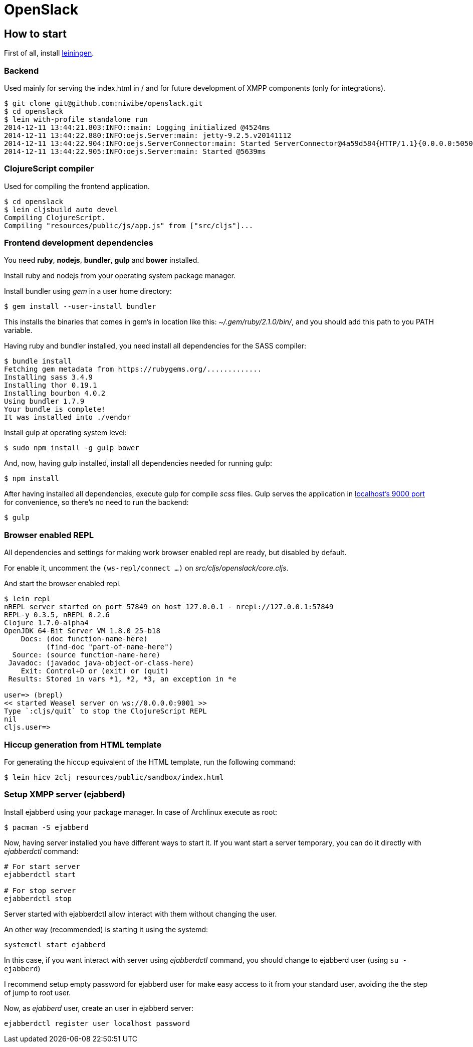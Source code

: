 = OpenSlack

== How to start

First of all, install link:http://leiningen.org/[leiningen].

=== Backend

Used mainly for serving the index.html in / and for future
development of XMPP components (only for integrations).

----
$ git clone git@github.com:niwibe/openslack.git
$ cd openslack
$ lein with-profile standalone run
2014-12-11 13:44:21.803:INFO::main: Logging initialized @4524ms
2014-12-11 13:44:22.880:INFO:oejs.Server:main: jetty-9.2.5.v20141112
2014-12-11 13:44:22.904:INFO:oejs.ServerConnector:main: Started ServerConnector@4a59d584{HTTP/1.1}{0.0.0.0:5050}
2014-12-11 13:44:22.905:INFO:oejs.Server:main: Started @5639ms
----

=== ClojureScript compiler

Used for compiling the frontend application.

----
$ cd openslack
$ lein cljsbuild auto devel
Compiling ClojureScript.
Compiling "resources/public/js/app.js" from ["src/cljs"]...
----

=== Frontend development dependencies

You need *ruby*, *nodejs*, *bundler*, *gulp* and *bower* installed.

Install ruby and nodejs from your operating system package manager.

Install bundler using _gem_ in a user home directory:

----
$ gem install --user-install bundler
----

This installs the binaries that comes in gem's in location like
this: _~/.gem/ruby/2.1.0/bin/_, and you should add this path to you PATH
variable.

Having ruby and bundler installed, you need install all dependencies
for the SASS compiler:

----
$ bundle install
Fetching gem metadata from https://rubygems.org/.............
Installing sass 3.4.9
Installing thor 0.19.1
Installing bourbon 4.0.2
Using bundler 1.7.9
Your bundle is complete!
It was installed into ./vendor
----

Install gulp at operating system level:

----
$ sudo npm install -g gulp bower
----

And, now, having gulp installed, install all dependencies needed for running
gulp:

----
$ npm install
----

After having installed all dependencies, execute gulp for compile _scss_ files. Gulp
serves the application in link:http://localhost:9000[localhost's 9000 port] for convenience,
so there's no need to run the backend:

----
$ gulp
----

=== Browser enabled REPL

All dependencies and settings for making work browser enabled repl
are ready, but disabled by default.

For enable it, uncomment the `(ws-repl/connect ...)` on
_src/cljs/openslack/core.cljs_.

And start the browser enabled repl.

----
$ lein repl
nREPL server started on port 57849 on host 127.0.0.1 - nrepl://127.0.0.1:57849
REPL-y 0.3.5, nREPL 0.2.6
Clojure 1.7.0-alpha4
OpenJDK 64-Bit Server VM 1.8.0_25-b18
    Docs: (doc function-name-here)
          (find-doc "part-of-name-here")
  Source: (source function-name-here)
 Javadoc: (javadoc java-object-or-class-here)
    Exit: Control+D or (exit) or (quit)
 Results: Stored in vars *1, *2, *3, an exception in *e

user=> (brepl)
<< started Weasel server on ws://0.0.0.0:9001 >>
Type `:cljs/quit` to stop the ClojureScript REPL
nil
cljs.user=>
----

=== Hiccup generation from HTML template

For generating the hiccup equivalent of the HTML template, run the following command:

----
$ lein hicv 2clj resources/public/sandbox/index.html
----

=== Setup XMPP server (ejabberd)

Install ejabberd using your package manager. In case of Archlinux execute as root:

----
$ pacman -S ejabberd
----

Now, having server installed you have different ways to start it. If you want
start a server temporary, you can do it directly with _ejabberdctl_ command:

----
# For start server
ejabberdctl start

# For stop server
ejabberdctl stop
----

Server started with ejabberdctl allow interact with them without changing the user.

An other way (recommended) is starting it using the systemd:

----
systemctl start ejabberd
----

In this case, if you want interact with server using _ejabberdctl_ command, you should
change to ejabberd user (using `su - ejabberd`)

I recommend setup empty password for ejabberd user for make easy access to it
from your standard user, avoiding the the step of jump to root user.


Now, as _ejabberd_ user, create an user in ejabberd server:

----
ejabberdctl register user localhost password
----
